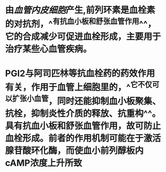 #+ALIAS: PGI₂,PGI2

* 由[[血管内皮细胞]]产生,前列环素是血栓素的对抗剂，^^有抗血小板和舒张血管作用^^，它的合成减少可促进血栓形成，主要用于治疗某些心血管疾病。
* PGI2与阿司匹林等抗血栓药的药效作用有关，作用于血管上细胞里的，^^它不仅可以扩张小血管，同时还能抑制血小板聚集、抗栓，抑制炎性介质的释放、抗重构^^。具有抗血小板和舒张血管作用，故可防止血栓形成。前者的作用机制可能在于激活腺苷酸环化酶，而使血小前列醇板内cAMP浓度上升所致
